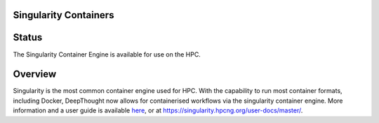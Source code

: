 ========================
Singularity Containers
========================
=======
Status
=======
The Singularity Container Engine is available for use on the HPC. 

==========
Overview
==========
.. _here: https://singularity.hpcng.org/user-docs/master/

Singularity is the most common container engine used for HPC.  With the capability to run most container formats, including Docker, 
DeepThought now allows for containerised workflows via the singularity container engine. More information and a user guide is available `here`_, or at https://singularity.hpcng.org/user-docs/master/. 